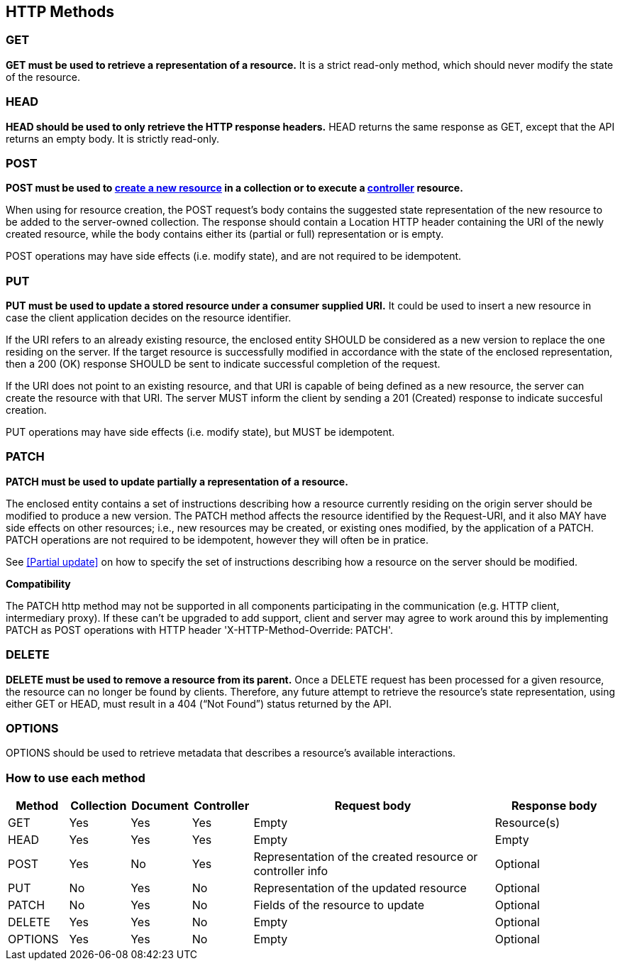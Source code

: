 == HTTP Methods

=== GET
**GET must be used to retrieve a representation of a resource.** It is a strict read-only method, which should never modify the state of the resource.


=== HEAD
**HEAD should be used to only retrieve the HTTP response headers​.** HEAD returns the same response as GET, except that the API returns an empty body. It is strictly read-only.


=== POST
*POST must be used to <<create-resource,create a new resource>> in a collection or to execute a <<Controller,controller>> resource.*

When using for resource creation, the POST request’s body contains the suggested state representation of the new resource to be added to the server-owned collection. The response should contain a Location HTTP header containing the URI of the newly created resource, while the body contains either its (partial or full) representation or is empty.

POST operations may have side effects (i.e. modify state), and are not required to be idempotent.

=== PUT
**PUT must be used to update a stored resource under a consumer supplied URI.** It could be used to insert a new resource in case the client application decides on the resource identifier.

If the URI refers to an already existing resource, the enclosed entity SHOULD be considered as a new version to replace the one residing on the server. If the target resource is successfully modified in accordance with the state of the enclosed representation, then a 200 (OK)​ response SHOULD be sent to indicate successful completion of the request.

If the URI does not point to an existing resource, and that URI is capable of being defined as a new resource, the server can create the resource with that URI. The server MUST inform the client by sending a 201 (Created)​ response to indicate succesful creation.

PUT operations may have side effects (i.e. modify state), but MUST be idempotent.


=== PATCH
*PATCH must be used to update partially a representation of a resource.*

The enclosed entity contains a set of instructions describing how a resource currently residing on the origin server should be modified to produce a new version.
The PATCH method affects the resource identified by the Request-URI, and it also MAY have side effects on other resources; i.e., new resources may be created, or existing ones modified, by the application of a PATCH.​
PATCH operations are not required to be idempotent, however they will often be in pratice.

See <<Partial update>> on how to specify the set of instructions describing how a resource on the server should be modified.


**Compatibility**

The PATCH http method may not be supported in all components participating in the communication (e.g. HTTP client, intermediary proxy).
If these can't be upgraded to add support, client and server may agree to work around this by implementing PATCH as POST operations with HTTP header 'X-HTTP-Method-Override: PATCH'.

=== DELETE
*DELETE must be used to remove a resource from its parent.* Once a DELETE request has been processed for a given resource, the resource can no longer be found by clients. Therefore, any future attempt to retrieve the resource’s state representation, using either GET or HEAD, must result in a 404 (“Not Found”)​ status returned by the API.


=== OPTIONS
OPTIONS should be used to retrieve metadata that describes a resource’s available interactions.

 
=== How to use each method

[cols="1,1,1,1,4,2", options="header"]
|===
|Method
|Collection|Document
|Controller
|Request body
|Response body

|GET
|Yes
|Yes	
|Yes	
|Empty
|Resource(s) 

|HEAD
|Yes
|Yes	
|Yes	
|Empty
|Empty

|POST
|Yes
|No	
|Yes	
|Representation of the created resource  
or controller info
|Optional

|PUT
|No
|Yes	
|No	
|Representation of the updated resource  
|Optional

|PATCH
|No
|Yes	
|No	
|Fields of the resource to update  
|Optional

|DELETE
|Yes
|Yes	
|No	
|Empty  
|Optional

|OPTIONS
|Yes
|Yes	
|No	
|Empty  
|Optional

|===


